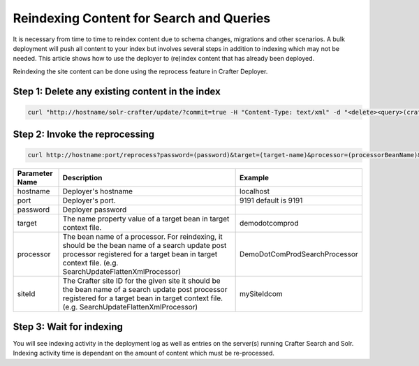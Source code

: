.. index:: Search; Solr; Reindex; Crafter Search; Dev Ops; System Administrators;
.. _reindex-search:

=========================================
Reindexing Content for Search and Queries
=========================================

It is necessary from time to time to reindex content due to schema changes, migrations and other scenarios.
A bulk deployment will push all content to your index but involves several steps in addition to indexing which may not
be needed.  This article shows how to use the deployer to (re)index content that has already been deployed.

Reindexing the site content can be done using the reprocess feature in Crafter Deployer.

------------------------------------------------
Step 1: Delete any existing content in the index
------------------------------------------------
.. code-block:: xml

	curl "http://hostname/solr-crafter/update/?commit=true -H "Content-Type: text/xml" -d "<delete><query>(crafterSite:"mysitename")</query></delete>""


-------------------------------
Step 2: Invoke the reprocessing
-------------------------------
.. code-block:: guess

    curl http://hostname:port/reprocess?password=(password)&target=(target-name)&processor=(processorBeanName)&siteId=(siteId)

+----------------+-----------------------------------------------+------------------------------------------------+
| Parameter Name | Description                                   | Example                                        |
+================+===============================================+================================================+
| hostname       | Deployer's hostname                           | localhost                                      |
+----------------+-----------------------------------------------+------------------------------------------------+
| port           | Deployer's port.                              | 9191                                           |
|                |                                               | default is 9191                                |
|                |                                               |                                                |
|                |                                               |                                                |
|                |                                               |                                                |
|                |                                               |                                                |
+----------------+-----------------------------------------------+------------------------------------------------+
| password       | Deployer password                             |                                                |
+----------------+-----------------------------------------------+------------------------------------------------+
| target         | The name property value of a target           | demodotcomprod                                 |
|                | bean in target context file.                  |                                                |
+----------------+-----------------------------------------------+------------------------------------------------+
| processor      | The bean  name of a processor. For reindexing,| DemoDotComProdSearchProcessor                  |
|                | it should be the bean name of a search update |                                                |
|                | post processor registered for a target bean in|                                                |
|                | target context file.                          |                                                |
|                | (e.g. SearchUpdateFlattenXmlProcessor)        |                                                |
+----------------+-----------------------------------------------+------------------------------------------------+
| siteId         | The Crafter site ID for the given site        | mySiteIdcom                                    |
|                | it should be the bean name of a search update |                                                |
|                | post processor registered for a target bean in|                                                |
|                | target context file.                          |                                                |
|                | (e.g. SearchUpdateFlattenXmlProcessor)        |                                                |
+----------------+-----------------------------------------------+------------------------------------------------+

-------------------------
Step 3: Wait for indexing
-------------------------
You will see indexing activity in the deployment log as well as entries on the server(s) running Crafter Search and Solr.
Indexing activity time is dependant on the amount of content which must be re-processed.

